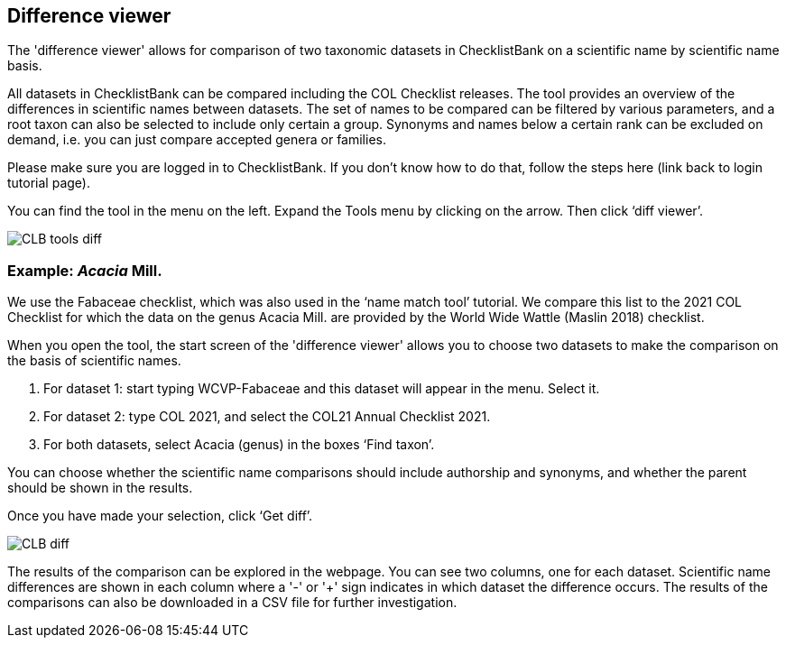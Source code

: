 [multipage-level=1]
== Difference viewer

The 'difference viewer' allows for comparison of two taxonomic datasets in ChecklistBank on a scientific name by scientific name basis. 

All datasets in ChecklistBank can be compared including the COL Checklist releases. The tool provides an overview of the differences in scientific names between datasets. The set of names to be compared can be filtered by various parameters, and a root taxon can also be selected to include only certain a group. Synonyms and names below a certain rank can be excluded on demand, i.e. you can just compare accepted genera or families.

Please make sure you are logged in to ChecklistBank. If you don’t know how to do that, follow the steps here (link back to login tutorial page).

You can find the tool in the menu on the left. Expand the Tools menu by clicking on the arrow. Then click ‘diff viewer’.

image::img/web/CLB-tools-diff.png[align=left]

=== Example: _Acacia_ Mill.

We use the Fabaceae checklist, which was also used in the ‘name match tool’ tutorial. We compare this list to the 2021 COL Checklist for which the data on the genus Acacia Mill. are provided by the World Wide Wattle (Maslin 2018) checklist.

When you open the tool, the start screen of the 'difference viewer' allows you to choose two datasets to make the comparison on the basis of scientific names. 

1. For dataset 1: start typing WCVP-Fabaceae and this dataset will appear in the menu. Select it. 

2. For dataset 2: type COL 2021, and select the COL21 Annual Checklist 2021.

3. For both datasets, select Acacia (genus) in the boxes ‘Find taxon’.

You can choose whether the scientific name comparisons should include authorship and synonyms, and whether the parent should be shown in the results.

Once you have made your selection, click ‘Get diff’.

image::img/web/CLB-diff.png[align=center]

The results of the comparison can be explored in the webpage. You can see two columns, one for each dataset. Scientific name differences are shown in each column where a '-' or '+' sign indicates in which dataset the difference occurs. The results of the comparisons can also be downloaded in a CSV file for further investigation.




